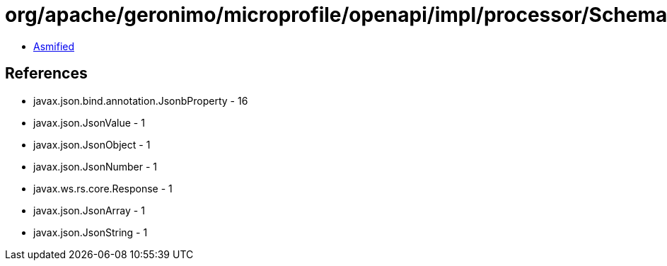 = org/apache/geronimo/microprofile/openapi/impl/processor/SchemaProcessor.class

 - link:SchemaProcessor-asmified.java[Asmified]

== References

 - javax.json.bind.annotation.JsonbProperty - 16
 - javax.json.JsonValue - 1
 - javax.json.JsonObject - 1
 - javax.json.JsonNumber - 1
 - javax.ws.rs.core.Response - 1
 - javax.json.JsonArray - 1
 - javax.json.JsonString - 1
